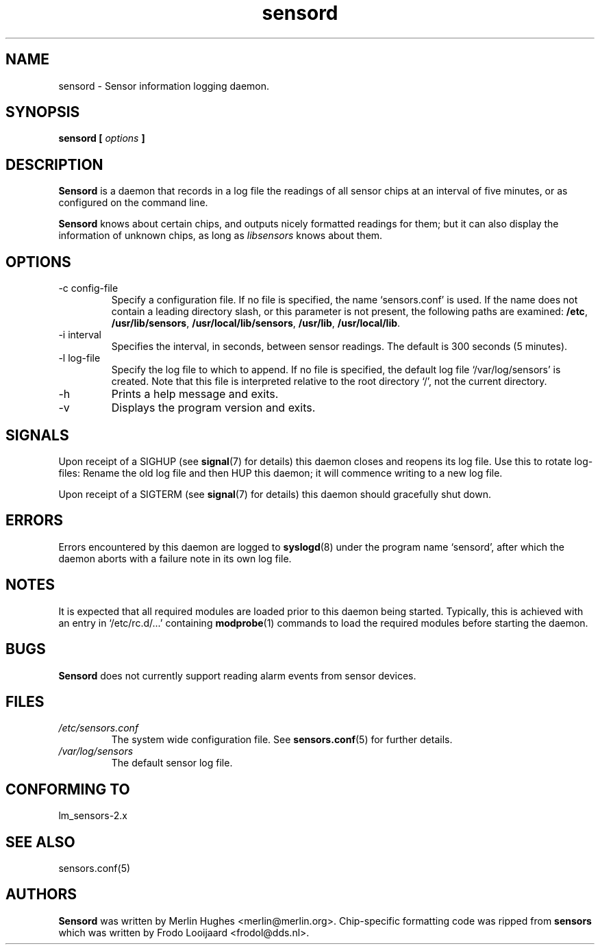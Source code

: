 .\" Copyright 1999 Merlin Hughes <merlin@merlin.org>
.\" sensord is distributed under the GPL
.\"
.\" Permission is granted to make and distribute verbatim copies of this
.\" manual provided the copyright notice and this permission notice are
.\" preserved on all copies.
.\"
.\" Permission is granted to copy and distribute modified versions of this
.\" manual under the conditions for verbatim copying, provided that the
.\" entire resulting derived work is distributed under the terms of a
.\" permission notice identical to this one
.\" 
.\" Since the Linux kernel and libraries are constantly changing, this
.\" manual page may be incorrect or out-of-date.  The author(s) assume no
.\" responsibility for errors or omissions, or for damages resulting from
.\" the use of the information contained herein.  The author(s) may not
.\" have taken the same level of care in the production of this manual,
.\" which is licensed free of charge, as they might when working
.\" professionally.
.\" 
.\" Formatted or processed versions of this manual, if unaccompanied by
.\" the source, must acknowledge the copyright and authors of this work.
.\"
.TH sensord 8  "December 2, 1999" "Version 0.2.0" "Linux System Administration"
.SH NAME
sensord \- Sensor information logging daemon.
.SH SYNOPSIS
.B sensord [
.I options
.B ]

.SH DESCRIPTION
.B Sensord
is a daemon that records in a log file the readings of all sensor chips at
an interval of five minutes, or as configured on the command line.

.B Sensord
knows about certain chips, and outputs nicely formatted readings for them; but
it can also display the information of unknown chips, as long as 
.I libsensors
knows about them.

.SH OPTIONS
.IP "-c config-file"
Specify a configuration file. If no file is specified, the name `sensors.conf'
is used. If the name does not contain a leading directory slash, or this parameter
is not present, the following paths are examined:
.BR /etc ,
.BR /usr/lib/sensors ,
.BR /usr/local/lib/sensors ,
.BR /usr/lib ,
.BR /usr/local/lib .
.IP "-i interval"
Specifies the interval, in seconds, between sensor readings. The default
is 300 seconds (5 minutes).
.IP "-l log-file"
Specify the log file to which to append. If no file is specified, the
default log file `/var/log/sensors' is created. Note that this file is
interpreted relative to the root directory `/', not the current directory.
.IP -h
Prints a help message and exits.
.IP -v
Displays the program version and exits.
.SH SIGNALS
Upon receipt of a SIGHUP (see
.BR signal (7)
for details) this daemon closes and reopens its log file. Use this to rotate
log-files: Rename the old log file and then HUP this daemon; it will
commence writing to a new log file.

Upon receipt of a SIGTERM (see
.BR signal (7)
for details) this daemon should gracefully shut down.
.SH ERRORS
Errors encountered by this daemon are logged to
.BR syslogd (8)
under the program name `sensord', after which the daemon aborts
with a failure note in its own log file.
.SH NOTES
It is expected that all required modules are loaded prior to this daemon
being started. Typically, this is achieved with an entry in
`/etc/rc.d/...' containing
.BR modprobe (1)
commands to load the required modules before starting the daemon.
.SH BUGS
.B Sensord
does not currently support reading alarm events from sensor devices.
.SH FILES
.I /etc/sensors.conf
.RS
The system wide configuration file. See
.BR sensors.conf (5)
for further details.
.RE
.I /var/log/sensors
.RS
The default sensor log file.
.RE
.SH "CONFORMING TO"
lm_sensors-2.x
.SH SEE ALSO
sensors.conf(5)
.SH AUTHORS
.B Sensord
was written by Merlin Hughes <merlin@merlin.org>. Chip-specific formatting
code was ripped from
.BR sensors
which was written by Frodo Looijaard <frodol@dds.nl>.




